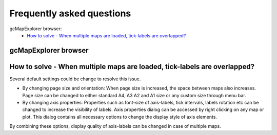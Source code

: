 Frequently asked questions
==========================

gcMapExplorer browser:
  * `How to solve - When multiple maps are loaded, tick-labels are overlapped?`_


gcMapExplorer browser
---------------------


How to solve - When multiple maps are loaded, tick-labels are overlapped?
-------------------------------------------------------------------------
Several default settings could be change to resolve this issue.

* By changing page size and orientation: When page size is increased, the space
  between maps also increases. Page size can be changed to either standard A4,
  A3 A2 and A1 size or any custom size through menu bar.
* By changing axis properties: Properties such as font-size of axis-labels,
  tick intervals, labels rotation etc can be changed to increase the visibility
  of labels. Axis properties dialog can be accessed by right clicking on any
  map or plot. This dialog contains all necessary options to change the display
  style of axis elements.

By combining these options, display quality of axis-labels can be changed in
case of multiple maps.
